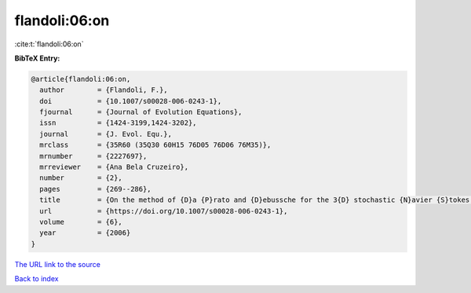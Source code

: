 flandoli:06:on
==============

:cite:t:`flandoli:06:on`

**BibTeX Entry:**

.. code-block:: bibtex

   @article{flandoli:06:on,
     author        = {Flandoli, F.},
     doi           = {10.1007/s00028-006-0243-1},
     fjournal      = {Journal of Evolution Equations},
     issn          = {1424-3199,1424-3202},
     journal       = {J. Evol. Equ.},
     mrclass       = {35R60 (35Q30 60H15 76D05 76D06 76M35)},
     mrnumber      = {2227697},
     mrreviewer    = {Ana Bela Cruzeiro},
     number        = {2},
     pages         = {269--286},
     title         = {On the method of {D}a {P}rato and {D}ebussche for the 3{D} stochastic {N}avier {S}tokes equations},
     url           = {https://doi.org/10.1007/s00028-006-0243-1},
     volume        = {6},
     year          = {2006}
   }

`The URL link to the source <https://doi.org/10.1007/s00028-006-0243-1>`__


`Back to index <../By-Cite-Keys.html>`__
